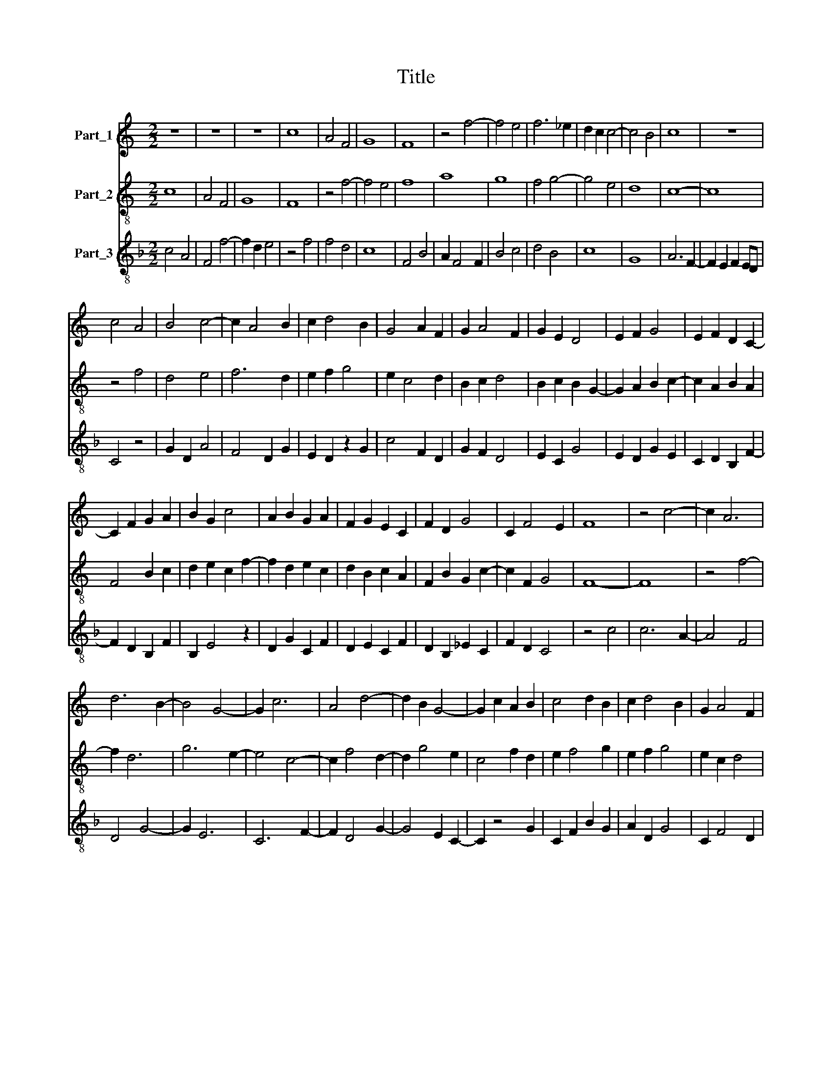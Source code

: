 X:1
T:Title
%%score 1 2 3
L:1/8
M:2/2
K:C
V:1 treble nm="Part_1"
V:2 treble-8 nm="Part_2"
V:3 treble-8 nm="Part_3"
V:1
 z8 | z8 | z8 | c8 | A4 F4 | G8 | F8 | z4 f4- | f4 e4 | f6 _e2 | d2 c2 c4- | c4 B4 | c8 | z8 | %14
 c4 A4 | B4 c4- | c2 A4 B2 | c2 d4 B2 | G4 A2 F2 | G2 A4 F2 | G2 E2 D4 | E2 F2 G4 | E2 F2 D2 C2- | %23
 C2 F2 G2 A2 | B2 G2 c4 | A2 B2 G2 A2 | F2 G2 E2 C2 | F2 D2 G4 | C2 F4 E2 | F8 | z4 c4- | c2 A6 | %32
 d6 B2- | B4 G4- | G2 c6 | A4 d4- | d2 B2 G4- | G2 c2 A2 B2 | c4 d2 B2 | c2 d4 B2 | G2 A4 F2 | %41
 G2 E2 A4 | F2 G2 A4 | B2 c2 A2 B2- | B2 A4 G2 | A4 z4 | A4 F4 | D2 G4 E2- | E2 C4 c2- | %49
 c2 A4 F2- | F2 D4 G2 | E2 F2 G2 C2 | C2 D2 B,2 C2 | D2 E4 F2 | D2 G2 E2 A2 | F2 G2 A4 | B2 c4 A2 | %57
 B2 c2 d4 | G2 c4 B2 | A4 F2 G2 | F2 E2 GF D2 | C2 F4 E2 |[M:4/2] F16 |] %63
V:2
 c8 | A4 F4 | G8 | F8 | z4 f4- | f4 e4 | f8 | a8 | g8 | f4 g4- | g4 e4 | d8 | c8- | c8 | z4 f4 | %15
 d4 e4 | f6 d2 | e2 f2 g4 | e2 c4 d2 | B2 c2 d4 | B2 c2 B2 G2- | G2 A2 B2 c2- | c2 A2 B2 A2 | %23
 F4 B2 c2 | d2 e2 c2 f2- | f2 d2 e2 c2 | d2 B2 c2 A2 | F2 B2 G2 c2- | c2 F2 G4 | F8- | F8 | %31
 z4 f4- | f2 d6 | g6 e2- | e4 c4- | c2 f4 d2- | d2 g4 e2 | c4 f2 d2 | e2 f4 g2 | e2 f2 g4 | %40
 e2 c2 d4 | B2 c2 A2 d2- | d2 B2 c2 d2- | d2 e2 f2 d2- | d2 c2 B4 | A8 | z4 d4 | B4 G4 | c4 A4 | %49
 F4 f4 | d4 B4 | c2 A2 B2 c2 | F4 G2 E2 | F2 G2 A4 | B2 G2 c2 A2 | d2 B2 c2 d2- | d2 e2 f4 | %57
 d2 e2 f2 g2- | g2 e2 d4 | c2 f4 e2 | d2 c4 B2 | c2 A2 G4 |[M:4/2] F16 |] %63
V:3
[K:F] c4 A4 | F4 f4- | f2 d2 e4 | z4 f4 | f4 d4 | c8 | F4 B4 | A2 F4 F2 | B4 c4 | d4 B4 | c8 | G8 | %12
 A6 F2- | F2 E2 F2 ED | C4 z4 | G2 D2 A4 | F4 D2 G2 | E2 D2 z2 G2 | c4 F2 D2 | G2 F2 D4 | %20
 E2 C2 G4 | E2 D2 G2 E2 | C2 D2 B,2 F2- | F2 D2 B,2 F2 | B,2 E4 z2 | D2 G2 C2 F2 | D2 E2 C2 F2 | %27
 D2 B,2 _E2 C2 | F2 D2 C4 | z4 c4 | c6 A2- | A4 F4 | D4 G4- | G2 E6 | C6 F2- | F2 D4 G2- | %36
 G4 E2 C2- | C2 z4 G2 | C2 F2 B2 G2 | A2 D2 G4 | C2 F4 D2 | E2 C2 F4 | D2 G2 F4 | G2 C2 D2 G2- | %44
 G2 A2 E4 | z4 A4 | F4 D4 | G4 E4 | C4 F4 | c4 F4 | z4 G4 | C2 F2 E2 A2- | A4 G3 F | D2 C4 D2 | %54
 G2 E2 C2 F2 | D2 G2 F2 D2 | G2 C2 z2 F2 | G2 E2 D2 z2 | E2 C2 G4 | A2 F2 D2 E2 | F2 CDEF G2 | %61
 A2 F2 C4 |[M:4/2] c16 |] %63

